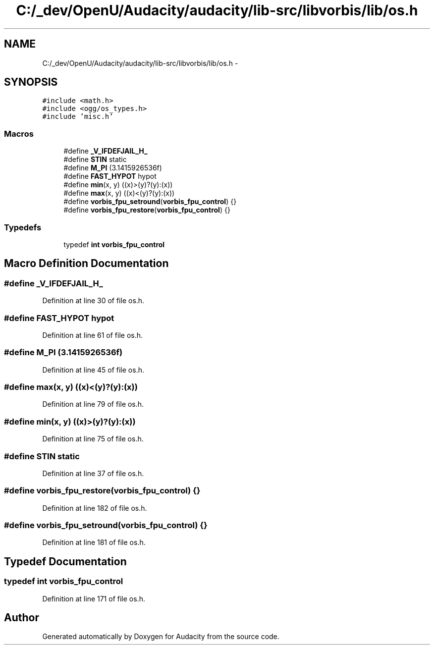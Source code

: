 .TH "C:/_dev/OpenU/Audacity/audacity/lib-src/libvorbis/lib/os.h" 3 "Thu Apr 28 2016" "Audacity" \" -*- nroff -*-
.ad l
.nh
.SH NAME
C:/_dev/OpenU/Audacity/audacity/lib-src/libvorbis/lib/os.h \- 
.SH SYNOPSIS
.br
.PP
\fC#include <math\&.h>\fP
.br
\fC#include <ogg/os_types\&.h>\fP
.br
\fC#include 'misc\&.h'\fP
.br

.SS "Macros"

.in +1c
.ti -1c
.RI "#define \fB_V_IFDEFJAIL_H_\fP"
.br
.ti -1c
.RI "#define \fBSTIN\fP   static"
.br
.ti -1c
.RI "#define \fBM_PI\fP   (3\&.1415926536f)"
.br
.ti -1c
.RI "#define \fBFAST_HYPOT\fP   hypot"
.br
.ti -1c
.RI "#define \fBmin\fP(x,  y)   ((x)>(y)?(y):(x))"
.br
.ti -1c
.RI "#define \fBmax\fP(x,  y)   ((x)<(y)?(y):(x))"
.br
.ti -1c
.RI "#define \fBvorbis_fpu_setround\fP(\fBvorbis_fpu_control\fP)   {}"
.br
.ti -1c
.RI "#define \fBvorbis_fpu_restore\fP(\fBvorbis_fpu_control\fP)   {}"
.br
.in -1c
.SS "Typedefs"

.in +1c
.ti -1c
.RI "typedef \fBint\fP \fBvorbis_fpu_control\fP"
.br
.in -1c
.SH "Macro Definition Documentation"
.PP 
.SS "#define _V_IFDEFJAIL_H_"

.PP
Definition at line 30 of file os\&.h\&.
.SS "#define FAST_HYPOT   hypot"

.PP
Definition at line 61 of file os\&.h\&.
.SS "#define M_PI   (3\&.1415926536f)"

.PP
Definition at line 45 of file os\&.h\&.
.SS "#define max(x, y)   ((x)<(y)?(y):(x))"

.PP
Definition at line 79 of file os\&.h\&.
.SS "#define min(x, y)   ((x)>(y)?(y):(x))"

.PP
Definition at line 75 of file os\&.h\&.
.SS "#define STIN   static"

.PP
Definition at line 37 of file os\&.h\&.
.SS "#define vorbis_fpu_restore(\fBvorbis_fpu_control\fP)   {}"

.PP
Definition at line 182 of file os\&.h\&.
.SS "#define vorbis_fpu_setround(\fBvorbis_fpu_control\fP)   {}"

.PP
Definition at line 181 of file os\&.h\&.
.SH "Typedef Documentation"
.PP 
.SS "typedef \fBint\fP \fBvorbis_fpu_control\fP"

.PP
Definition at line 171 of file os\&.h\&.
.SH "Author"
.PP 
Generated automatically by Doxygen for Audacity from the source code\&.
